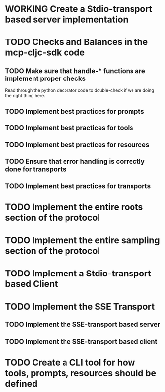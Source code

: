 * WORKING Create a Stdio-transport based server implementation
* TODO Checks and Balances in the mcp-cljc-sdk code
** TODO Make sure that handle-* functions are implement proper checks
Read through the python decorator code to double-check if we are doing the right thing here.
** TODO Implement best practices for prompts
** TODO Implement best practices for tools
** TODO Implement best practices for resources
** TODO Ensure that error handling is correctly done for transports
** TODO Implement best practices for transports
* TODO Implement the entire roots section of the protocol
* TODO Implement the entire sampling section of the protocol
* TODO Implement a Stdio-transport based Client
* TODO Implement the SSE Transport
** TODO Implement the SSE-transport based server
** TODO Implement the SSE-transport based client
* TODO Create a CLI tool for how tools, prompts, resources should be defined
